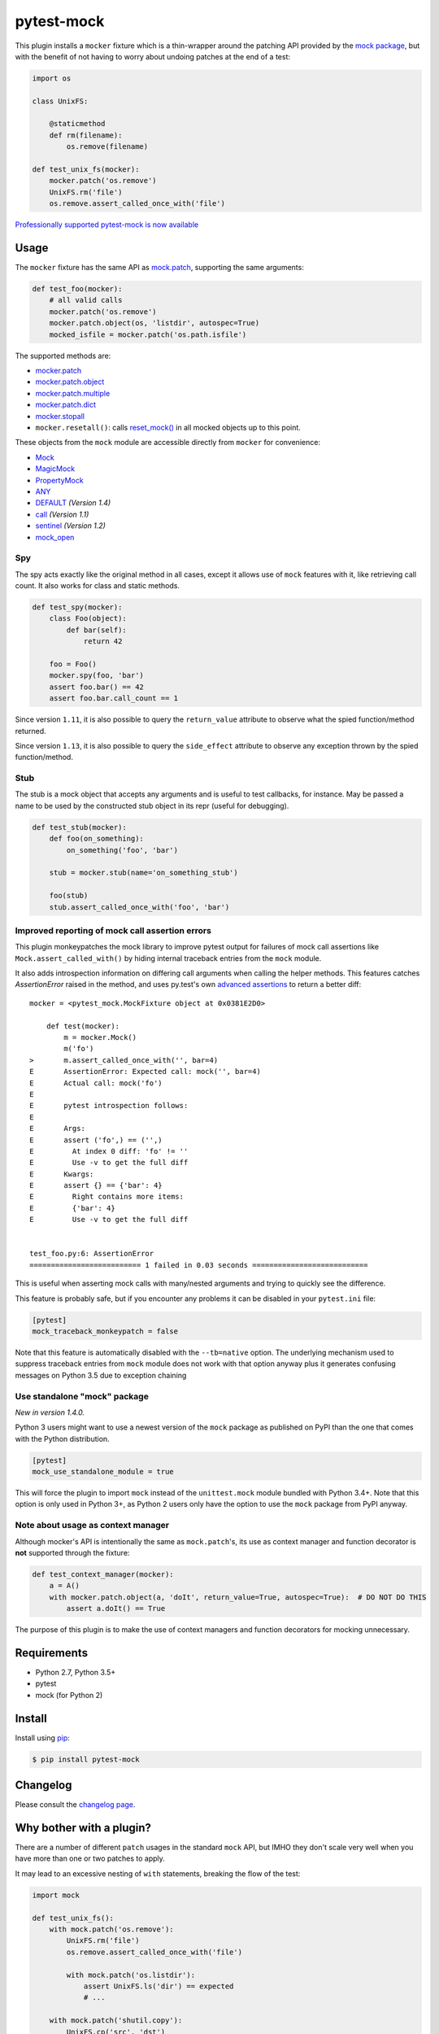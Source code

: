 ===========
pytest-mock
===========

This plugin installs a ``mocker`` fixture which is a thin-wrapper around the patching API
provided by the `mock package <http://pypi.python.org/pypi/mock>`_,
but with the benefit of not having to worry about undoing patches at the end
of a test:

.. code-block:: python

    import os

    class UnixFS:

        @staticmethod
        def rm(filename):
            os.remove(filename)

    def test_unix_fs(mocker):
        mocker.patch('os.remove')
        UnixFS.rm('file')
        os.remove.assert_called_once_with('file')



|python| |version| |anaconda| |ci| |coverage| |black|

.. |version| image:: http://img.shields.io/pypi/v/pytest-mock.svg
  :target: https://pypi.python.org/pypi/pytest-mock

.. |anaconda| image:: https://img.shields.io/conda/vn/conda-forge/pytest-mock.svg
    :target: https://anaconda.org/conda-forge/pytest-mock

.. |ci| image:: https://github.com/pytest-dev/pytest-mock/workflows/build/badge.svg
  :target: https://github.com/pytest-dev/pytest-mock/actions

.. |coverage| image:: https://coveralls.io/repos/github/pytest-dev/pytest-mock/badge.svg?branch=master
  :target: https://coveralls.io/github/pytest-dev/pytest-mock?branch=master

.. |python| image:: https://img.shields.io/pypi/pyversions/pytest-mock.svg
  :target: https://pypi.python.org/pypi/pytest-mock/

.. |black| image:: https://img.shields.io/badge/code%20style-black-000000.svg
  :target: https://github.com/ambv/black

`Professionally supported pytest-mock is now available <https://tidelift.com/subscription/pkg/pypi-pytest_mock?utm_source=pypi-pytest-mock&utm_medium=referral&utm_campaign=readme>`_

Usage
=====

The ``mocker`` fixture has the same API as
`mock.patch <https://docs.python.org/3/library/unittest.mock.html#patch>`_,
supporting the same arguments:

.. code-block:: python

    def test_foo(mocker):
        # all valid calls
        mocker.patch('os.remove')
        mocker.patch.object(os, 'listdir', autospec=True)
        mocked_isfile = mocker.patch('os.path.isfile')

The supported methods are:

* `mocker.patch <https://docs.python.org/3/library/unittest.mock.html#patch>`_
* `mocker.patch.object <https://docs.python.org/3/library/unittest.mock.html#patch-object>`_
* `mocker.patch.multiple <https://docs.python.org/3/library/unittest.mock.html#patch-multiple>`_
* `mocker.patch.dict <https://docs.python.org/3/library/unittest.mock.html#patch-dict>`_
* `mocker.stopall <https://docs.python.org/3/library/unittest.mock.html#unittest.mock.patch.stopall>`_
* ``mocker.resetall()``: calls `reset_mock() <https://docs.python.org/3/library/unittest.mock.html#unittest.mock.Mock.reset_mock>`_ in all mocked objects up to this point.

These objects from the ``mock`` module are accessible directly from ``mocker`` for convenience:

* `Mock <https://docs.python.org/3/library/unittest.mock.html#unittest.mock.Mock>`_
* `MagicMock <https://docs.python.org/3/library/unittest.mock.html#unittest.mock.MagicMock>`_
* `PropertyMock <https://docs.python.org/3/library/unittest.mock.html#unittest.mock.PropertyMock>`_
* `ANY <https://docs.python.org/3/library/unittest.mock.html#any>`_
* `DEFAULT <https://docs.python.org/3/library/unittest.mock.html#default>`_ *(Version 1.4)*
* `call <https://docs.python.org/3/library/unittest.mock.html#call>`_ *(Version 1.1)*
* `sentinel <https://docs.python.org/3/library/unittest.mock.html#sentinel>`_ *(Version 1.2)*
* `mock_open <https://docs.python.org/3/library/unittest.mock.html#mock-open>`_


Spy
---

The spy acts exactly like the original method in all cases, except it allows use of ``mock``
features with it, like retrieving call count. It also works for class and static methods.

.. code-block:: python

    def test_spy(mocker):
        class Foo(object):
            def bar(self):
                return 42

        foo = Foo()
        mocker.spy(foo, 'bar')
        assert foo.bar() == 42
        assert foo.bar.call_count == 1

Since version ``1.11``, it is also possible to query the ``return_value`` attribute
to observe what the spied function/method returned.

Since version ``1.13``, it is also possible to query the ``side_effect`` attribute
to observe any exception thrown by the spied function/method.

Stub
----


The stub is a mock object that accepts any arguments and is useful to test callbacks, for instance.
May be passed a name to be used by the constructed stub object in its repr (useful for debugging).

.. code-block:: python

    def test_stub(mocker):
        def foo(on_something):
            on_something('foo', 'bar')

        stub = mocker.stub(name='on_something_stub')

        foo(stub)
        stub.assert_called_once_with('foo', 'bar')


Improved reporting of mock call assertion errors
------------------------------------------------


This plugin monkeypatches the mock library to improve pytest output for failures
of mock call assertions like ``Mock.assert_called_with()`` by hiding internal traceback
entries from the ``mock`` module.

It also adds introspection information on differing call arguments when
calling the helper methods. This features catches `AssertionError` raised in
the method, and uses py.test's own `advanced assertions`_ to return a better
diff::


    mocker = <pytest_mock.MockFixture object at 0x0381E2D0>

        def test(mocker):
            m = mocker.Mock()
            m('fo')
    >       m.assert_called_once_with('', bar=4)
    E       AssertionError: Expected call: mock('', bar=4)
    E       Actual call: mock('fo')
    E
    E       pytest introspection follows:
    E
    E       Args:
    E       assert ('fo',) == ('',)
    E         At index 0 diff: 'fo' != ''
    E         Use -v to get the full diff
    E       Kwargs:
    E       assert {} == {'bar': 4}
    E         Right contains more items:
    E         {'bar': 4}
    E         Use -v to get the full diff


    test_foo.py:6: AssertionError
    ========================== 1 failed in 0.03 seconds ===========================


This is useful when asserting mock calls with many/nested arguments and trying
to quickly see the difference.

This feature is probably safe, but if you encounter any problems it can be disabled in
your ``pytest.ini`` file:

.. code-block:: ini

    [pytest]
    mock_traceback_monkeypatch = false

Note that this feature is automatically disabled with the ``--tb=native`` option. The underlying
mechanism used to suppress traceback entries from ``mock`` module does not work with that option
anyway plus it generates confusing messages on Python 3.5 due to exception chaining

.. _advanced assertions: http://pytest.org/latest/assert.html


Use standalone "mock" package
-----------------------------

*New in version 1.4.0.*

Python 3 users might want to use a newest version of the ``mock`` package as published on PyPI
than the one that comes with the Python distribution.

.. code-block:: ini

    [pytest]
    mock_use_standalone_module = true

This will force the plugin to import ``mock`` instead of the ``unittest.mock`` module bundled with
Python 3.4+. Note that this option is only used in Python 3+, as Python 2 users only have the option
to use the ``mock`` package from PyPI anyway.

Note about usage as context manager
-----------------------------------

Although mocker's API is intentionally the same as ``mock.patch``'s, its use
as context manager and function decorator is **not** supported through the
fixture:

.. code-block:: python

    def test_context_manager(mocker):
        a = A()
        with mocker.patch.object(a, 'doIt', return_value=True, autospec=True):  # DO NOT DO THIS
            assert a.doIt() == True

The purpose of this plugin is to make the use of context managers and
function decorators for mocking unnecessary.


Requirements
============

* Python 2.7, Python 3.5+
* pytest
* mock (for Python 2)


Install
=======

Install using `pip <http://pip-installer.org/>`_:

.. code-block:: console

    $ pip install pytest-mock

Changelog
=========

Please consult the `changelog page`_.

.. _changelog page: https://github.com/pytest-dev/pytest-mock/blob/master/CHANGELOG.rst

Why bother with a plugin?
=========================

There are a number of different ``patch`` usages in the standard ``mock`` API,
but IMHO they don't scale very well when you have more than one or two
patches to apply.

It may lead to an excessive nesting of ``with`` statements, breaking the flow
of the test:

.. code-block:: python

    import mock

    def test_unix_fs():
        with mock.patch('os.remove'):
            UnixFS.rm('file')
            os.remove.assert_called_once_with('file')

            with mock.patch('os.listdir'):
                assert UnixFS.ls('dir') == expected
                # ...

        with mock.patch('shutil.copy'):
            UnixFS.cp('src', 'dst')
            # ...


One can use ``patch`` as a decorator to improve the flow of the test:

.. code-block:: python

    @mock.patch('os.remove')
    @mock.patch('os.listdir')
    @mock.patch('shutil.copy')
    def test_unix_fs(mocked_copy, mocked_listdir, mocked_remove):
        UnixFS.rm('file')
        os.remove.assert_called_once_with('file')

        assert UnixFS.ls('dir') == expected
        # ...

        UnixFS.cp('src', 'dst')
        # ...

But this poses a few disadvantages:

- test functions must receive the mock objects as parameter, even if you don't plan to
  access them directly; also, order depends on the order of the decorated ``patch``
  functions;
- receiving the mocks as parameters doesn't mix nicely with pytest's approach of
  naming fixtures as parameters, or ``pytest.mark.parametrize``;
- you can't easily undo the mocking during the test execution;

An alternative is to use ``contextlib.ExitStack`` to stack the context managers in a single level of indentation
to improve the flow of the test:

.. code-block:: python

    import contextlib
    import mock

    def test_unix_fs():
        with contextlib.ExitStack() as stack:
            stack.enter_context(mock.patch('os.remove'))
            UnixFS.rm('file')
            os.remove.assert_called_once_with('file')

            stack.enter_context(mock.patch('os.listdir'))
            assert UnixFS.ls('dir') == expected
            # ...

            stack.enter_context(mock.patch('shutil.copy'))
            UnixFS.cp('src', 'dst')
            # ...

But this is arguably a little more complex than using ``pytest-mock``.

Contributing
============

Contributions are welcome! After cloning the repository, create a virtual env
and install ``pytest-mock`` in editable mode with ``dev`` extras:

.. code-block:: console

    $ pip install --editable .[dev]
    $ pre-commit install

Tests are run with ``tox``, you can run the baseline environments before submitting a PR:

.. code-block:: console

    $ tox -e py27,py36,linting

Style checks and formatting are done automatically during commit courtesy of
`pre-commit <https://pre-commit.com>`_.

License
=======

Distributed under the terms of the `MIT`_ license.

Security contact information
============================

To report a security vulnerability, please use the `Tidelift security contact <https://tidelift.com/security>`__. Tidelift will coordinate the fix and disclosure.

.. _MIT: https://github.com/pytest-dev/pytest-mock/blob/master/LICENSE
